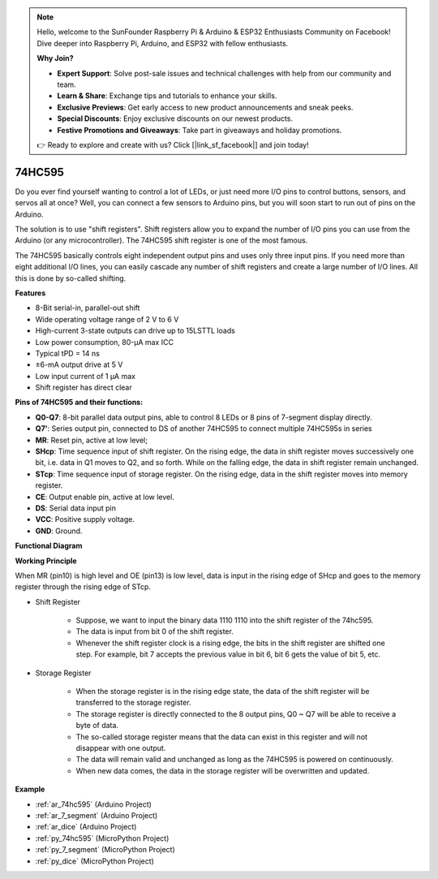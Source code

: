 .. note::

    Hello, welcome to the SunFounder Raspberry Pi & Arduino & ESP32 Enthusiasts Community on Facebook! Dive deeper into Raspberry Pi, Arduino, and ESP32 with fellow enthusiasts.

    **Why Join?**

    - **Expert Support**: Solve post-sale issues and technical challenges with help from our community and team.
    - **Learn & Share**: Exchange tips and tutorials to enhance your skills.
    - **Exclusive Previews**: Get early access to new product announcements and sneak peeks.
    - **Special Discounts**: Enjoy exclusive discounts on our newest products.
    - **Festive Promotions and Giveaways**: Take part in giveaways and holiday promotions.

    👉 Ready to explore and create with us? Click [|link_sf_facebook|] and join today!

.. _cpn_74hc595:

74HC595
===========

.. image:: img/74HC595.png

Do you ever find yourself wanting to control a lot of LEDs, or just need more I/O pins to control buttons, sensors, and servos all at once? Well, you can connect a few sensors to Arduino pins, but you will soon start to run out of pins on the Arduino.

The solution is to use "shift registers". Shift registers allow you to expand the number of I/O pins you can use from the Arduino (or any microcontroller). The 74HC595 shift register  is one of the most famous.

The  74HC595 basically controls eight independent output pins and uses only three input pins. If you need more than eight additional I/O lines, you can easily cascade any number of shift registers and create a large number of I/O lines. All this is done by so-called shifting.


**Features**

* 8-Bit serial-in, parallel-out shift
* Wide operating voltage range of 2 V to 6 V
* High-current 3-state outputs can drive up to 15LSTTL loads
* Low power consumption, 80-µA max ICC
* Typical tPD = 14 ns
* ±6-mA output drive at 5 V
* Low input current of 1 µA max
* Shift register has direct clear

**Pins of 74HC595 and their functions:**

.. image:: img/74hc595_pin.png
    :width: 600

* **Q0-Q7**: 8-bit parallel data output pins, able to control 8 LEDs or 8 pins of 7-segment display directly.
* **Q7'**: Series output pin, connected to DS of another 74HC595 to connect multiple 74HC595s in series
* **MR**: Reset pin, active at low level; 
* **SHcp**: Time sequence input of shift register. On the rising edge, the data in shift register moves successively one bit, i.e. data in Q1 moves to Q2, and so forth. While on the falling edge, the data in shift register remain unchanged.
* **STcp**: Time sequence input of storage register. On the rising edge, data in the shift register moves into memory register.
* **CE**: Output enable pin, active at low level. 
* **DS**: Serial data input pin
* **VCC**: Positive supply voltage.
* **GND**: Ground.

**Functional Diagram**

.. image:: img/74hc595_functional_diagram.png


**Working Principle**

When MR (pin10) is high level and OE (pin13) is low level, 
data is input in the rising edge of SHcp and goes to the memory register through the rising edge of STcp. 


* Shift Register

    * Suppose, we want to input the binary data 1110 1110 into the shift register of the 74hc595.
    * The data is input from bit 0 of the shift register.
    * Whenever the shift register clock is a rising edge, the bits in the shift register are shifted one step. For example, bit 7 accepts the previous value in bit 6, bit 6 gets the value of bit 5, etc.


.. image:: img/74hc595_shift.png

* Storage Register

    * When the storage register is in the rising edge state, the data of the shift register will be transferred to the storage register.
    * The storage register is directly connected to the 8 output pins, Q0 ~ Q7 will be able to receive a byte of data. 
    * The so-called storage register means that the data can exist in this register and will not disappear with one output. 
    * The data will remain valid and unchanged as long as the 74HC595 is powered on continuously. 
    * When new data comes, the data in the storage register will be overwritten and updated.

.. image:: img/74hc595_storage.png

**Example**

* :ref:`ar_74hc595` (Arduino Project)
* :ref:`ar_7_segment` (Arduino Project)
* :ref:`ar_dice` (Arduino Project)
* :ref:`py_74hc595` (MicroPython Project)
* :ref:`py_7_segment` (MicroPython Project)
* :ref:`py_dice` (MicroPython Project)





